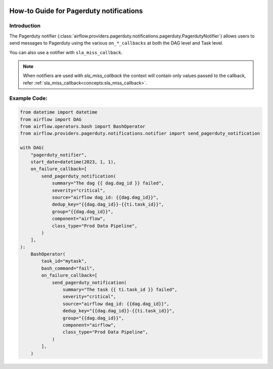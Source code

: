  .. Licensed to the Apache Software Foundation (ASF) under one
    or more contributor license agreements.  See the NOTICE file
    distributed with this work for additional information
    regarding copyright ownership.  The ASF licenses this file
    to you under the Apache License, Version 2.0 (the
    "License"); you may not use this file except in compliance
    with the License.  You may obtain a copy of the License at

 ..   http://www.apache.org/licenses/LICENSE-2.0

 .. Unless required by applicable law or agreed to in writing,
    software distributed under the License is distributed on an
    "AS IS" BASIS, WITHOUT WARRANTIES OR CONDITIONS OF ANY
    KIND, either express or implied.  See the License for the
    specific language governing permissions and limitations
    under the License.

How-to Guide for Pagerduty notifications
========================================

Introduction
------------
The Pagerduty notifier (:class:`airflow.providers.pagerduty.notifications.pagerduty.PagerdutyNotifier`) allows users to send
messages to Pagerduty using the various ``on_*_callbacks`` at both the DAG level and Task level.

You can also use a notifier with ``sla_miss_callback``.

.. note::
    When notifiers are used with `sla_miss_callback` the context will contain only values passed to the callback, refer :ref:`sla_miss_callback<concepts:sla_miss_callback>`.

Example Code:
-------------

.. code-block:: python

    from datetime import datetime
    from airflow import DAG
    from airflow.operators.bash import BashOperator
    from airflow.providers.pagerduty.notifications.notifier import send_pagerduty_notification

    with DAG(
        "pagerduty_notifier",
        start_date=datetime(2023, 1, 1),
        on_failure_callback=[
            send_pagerduty_notification(
                summary="The dag {{ dag.dag_id }} failed",
                severity="critical",
                source="airflow dag_id: {{dag.dag_id}}",
                dedup_key="{{dag.dag_id}}-{{ti.task_id}}",
                group="{{dag.dag_id}}",
                component="airflow",
                class_type="Prod Data Pipeline",
            )
        ],
    ):
        BashOperator(
            task_id="mytask",
            bash_command="fail",
            on_failure_callback=[
                send_pagerduty_notification(
                    summary="The task {{ ti.task_id }} failed",
                    severity="critical",
                    source="airflow dag_id: {{dag.dag_id}}",
                    dedup_key="{{dag.dag_id}}-{{ti.task_id}}",
                    group="{{dag.dag_id}}",
                    component="airflow",
                    class_type="Prod Data Pipeline",
                )
            ],
        )
